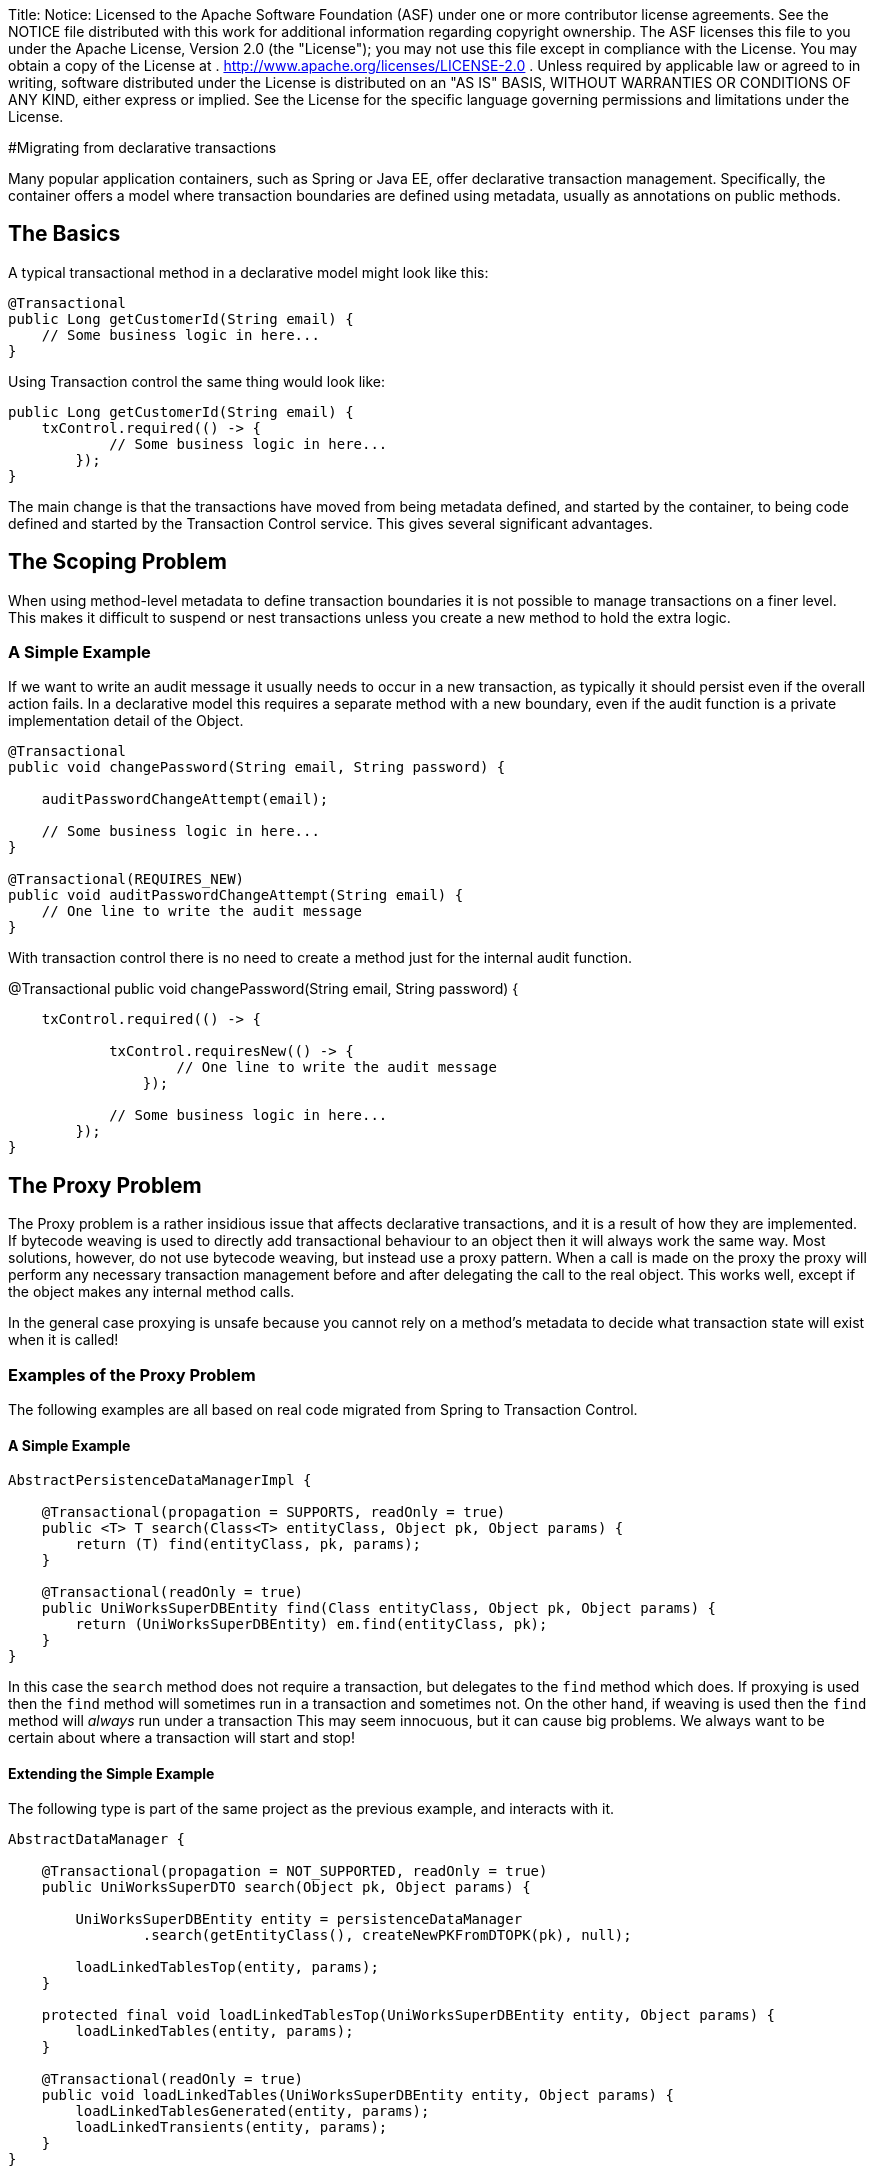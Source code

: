 Title: Notice:    Licensed to the Apache Software Foundation (ASF) under one            or more contributor license agreements.
See the NOTICE file            distributed with this work for additional information            regarding copyright ownership.
The ASF licenses this file            to you under the Apache License, Version 2.0 (the            "License");
you may not use this file except in compliance            with the License.
You may obtain a copy of the License at            .              http://www.apache.org/licenses/LICENSE-2.0            .            Unless required by applicable law or agreed to in writing,            software distributed under the License is distributed on an            "AS IS" BASIS, WITHOUT WARRANTIES OR CONDITIONS OF ANY            KIND, either express or implied.
See the License for the            specific language governing permissions and limitations            under the License.

#Migrating from declarative transactions

Many popular application containers, such as Spring or Java EE, offer declarative transaction management.
Specifically, the container offers a model where transaction boundaries are defined using metadata, usually as annotations on public methods.

== The Basics

A typical transactional method in a declarative model might look like this:

 @Transactional
 public Long getCustomerId(String email) {
     // Some business logic in here...
 }

Using Transaction control the same thing would look like:

 public Long getCustomerId(String email) {
     txControl.required(() -> {
             // Some business logic in here...
         });
 }

The main change is that the transactions have moved from being metadata defined, and started by the container, to being code defined and started by the Transaction Control service.
This gives several significant advantages.

== The Scoping Problem

When using method-level metadata to define transaction boundaries it is not possible to manage transactions on a finer level.
This makes it difficult to suspend or nest transactions unless you create a new method to hold the extra logic.

=== A Simple Example

If we want to write an audit message it usually needs to occur in a new transaction, as typically it should persist even if the overall action fails.
In a declarative model this requires a separate method with a new boundary, even if the audit function is a private implementation detail of the Object.

....
@Transactional
public void changePassword(String email, String password) {

    auditPasswordChangeAttempt(email);

    // Some business logic in here...
}

@Transactional(REQUIRES_NEW)
public void auditPasswordChangeAttempt(String email) {
    // One line to write the audit message
}
....

With transaction control there is no need to create a method just for the internal audit function.

@Transactional     public void changePassword(String email, String password) {

....
    txControl.required(() -> {

            txControl.requiresNew(() -> {
                    // One line to write the audit message
                });

            // Some business logic in here...
        });
}
....

== The Proxy Problem

The Proxy problem is a rather insidious issue that affects declarative transactions, and it is a result of how they are implemented.
If bytecode weaving is used to directly add transactional behaviour to an object then it will always work the same way.
Most solutions, however, do not use bytecode weaving, but instead use a proxy pattern.
When a call is made on the proxy the proxy will perform any necessary transaction management before and after delegating the call to the real object.
This works well, except if the object makes any internal method calls.

In the general case proxying is unsafe because you cannot rely on a method's metadata to decide what  transaction state will exist when it is called!

=== Examples of the Proxy Problem

The following examples are all based on real code migrated from Spring to Transaction Control.

==== A Simple Example

....
AbstractPersistenceDataManagerImpl {

    @Transactional(propagation = SUPPORTS, readOnly = true)
    public <T> T search(Class<T> entityClass, Object pk, Object params) {
        return (T) find(entityClass, pk, params);
    }

    @Transactional(readOnly = true)
    public UniWorksSuperDBEntity find(Class entityClass, Object pk, Object params) {
        return (UniWorksSuperDBEntity) em.find(entityClass, pk);
    }
}
....

In this case the `search` method does not require a transaction, but delegates to the  `find` method which does.
If proxying is used then the `find` method will sometimes run in a transaction and sometimes not.
On the other hand, if weaving is used then the `find` method will _always_ run under a transaction This may seem innocuous, but it  can cause big problems.
We always want to be certain about where a transaction will start and stop!

==== Extending the Simple Example

The following type is part of the same project as the previous example, and interacts with it.

....
AbstractDataManager {

    @Transactional(propagation = NOT_SUPPORTED, readOnly = true)
    public UniWorksSuperDTO search(Object pk, Object params) {

        UniWorksSuperDBEntity entity = persistenceDataManager
                .search(getEntityClass(), createNewPKFromDTOPK(pk), null);

        loadLinkedTablesTop(entity, params);
    }

    protected final void loadLinkedTablesTop(UniWorksSuperDBEntity entity, Object params) {
        loadLinkedTables(entity, params);
    }

    @Transactional(readOnly = true)
    public void loadLinkedTables(UniWorksSuperDBEntity entity, Object params) {
        loadLinkedTablesGenerated(entity, params);
        loadLinkedTransients(entity, params);
    }
}
....

Now lets imagine that a call comes in to the `search` method of this class from some client.

===== Proxied

. The container proxy for the data manager halts any ongoing transaction due to the  `NOT_SUPPORTED` metadata, entering an undefined scope.
. The code calls search on the persistenceDataManager
. The container proxy for the persistence data manager does not start or stop a transaction due to the `SUPPORTS` scope.
. The code calls `find` on the persistenceDataManager, but without touching the proxy.
. The code accesses the entity outside a transaction
. The code returns the entity, and no transaction change is necessary
. The code calls loadLinkedTablesTop, which calls loadLinkedTables.
No proxy is touched therefore no  transaction is started.
. The Tables are populated with data from the entity.
Lazy loading is possible as the entity is still attached.

===== Woven

. The weaving code for the data manager halts any ongoing transaction due to the  `NOT_SUPPORTED` metadata, entering an undefined scope.
. The code calls search on the persistenceDataManager
. The weaving code for the persistence data manager does not start or stop a transaction due to the `SUPPORTS` scope.
. The code calls `find` on the persistenceDataManager, at this point the weaving code starts a transaction.
. The code accesses the entity inside the transaction
. The code returns the entity, and the transaction completes.
This detaches the entity and prevents lazy loading.
. The code calls loadLinkedTablesTop, which calls loadLinkedTables.
The weaving code starts a new  transaction.
. The Code fails as the entity is not able to access its lazily loaded data.

=== Strategies for Managing Transaction States

Ensuring consistency is vital when writing code that uses transactions.
It is therefore usually a good idea to  ensure that any reused code is captured in a private method, and that it asserts the correct transaction state before it begins.

....
AbstractDataManager {

    public UniWorksSuperDTO search(Object pk, Object params) {

        txControl.build().readOnly().notSupported(() -> {
                UniWorksSuperDBEntity entity = persistenceDataManager
                        .search(getEntityClass(), createNewPKFromDTOPK(pk), null);

                loadLinkedTablesTop(entity, params);
                return entity;
        }
    }

    protected final void loadLinkedTablesTop(UniWorksSuperDBEntity entity, Object params) {
        loadLinkedTables(entity, params);
    }

    public void loadLinkedTables(UniWorksSuperDBEntity entity, Object params) {
        txControl.build().readOnly().required(() -> {
                loadLinkedTables(entity, params);
            });
    }

    /**
     * This method does not need a transaction, but does need a scope
     */
    private void loadLinkedTablesInternal(UniWorksSuperDBEntity entity, Object params) {
        assert txControl.activeScope();

        loadLinkedTablesGenerated(entity, params);
        loadLinkedTransients(entity, params);
    }
}
....

Writing code in this way ensures that even when a mixture of transactional and non transactional actions are needed, there will always be a consistent expectation of the transaction scope in each method.

== Exception management

The final significant difference between declarative models and the Transaction Control Service is in how much work your application code needs to do when managing exceptions.
More detail about managing exceptions link:exceptionManagement.html[is available here].
